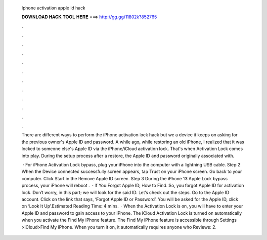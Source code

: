   Iphone activation apple id hack
  
  
  
  𝐃𝐎𝐖𝐍𝐋𝐎𝐀𝐃 𝐇𝐀𝐂𝐊 𝐓𝐎𝐎𝐋 𝐇𝐄𝐑𝐄 ===> http://gg.gg/11802k?852765
  
  
  
  .
  
  
  
  .
  
  
  
  .
  
  
  
  .
  
  
  
  .
  
  
  
  .
  
  
  
  .
  
  
  
  .
  
  
  
  .
  
  
  
  .
  
  
  
  .
  
  
  
  .
  
  There are different ways to perform the iPhone activation lock hack but we a device it keeps on asking for the previous owner's Apple ID and password. A while ago, while restoring an old iPhone, I realized that it was locked to someone else's Apple ID via the iPhone/iCloud activation lock. That's when Activation Lock comes into play. During the setup process after a restore, the Apple ID and password originally associated with.
  
   · For iPhone Activation Lock bypass, plug your iPhone into the computer with a lightning USB cable. Step 2 When the Device connected successfully screen appears, tap Trust on your iPhone screen. Go back to your computer. Click Start in the Remove Apple ID screen. Step 3 During the iPhone 13 Apple Lock bypass process, your iPhone will reboot .  · If You Forgot Apple ID, How to Find. So, you forgot Apple ID for activation lock. Don’t worry, in this part; we will look for the said ID. Let’s check out the steps. Go to the Apple ID account.  Click on the link that says, ‘Forgot Apple ID or Password’. You will be asked for the Apple ID, click on ‘Look It Up’.Estimated Reading Time: 4 mins.  · When the Activation Lock is on, you will have to enter your Apple ID and password to gain access to your iPhone. The iCloud Activation Lock is turned on automatically when you activate the Find My iPhone feature. The Find My iPhone feature is accessible through Settings >iCloud>Find My iPhone. When you turn it on, it automatically requires anyone who Reviews: 2.
